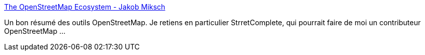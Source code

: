 :jbake-type: post
:jbake-status: published
:jbake-title: The OpenStreetMap Ecosystem - Jakob Miksch
:jbake-tags: open-source,carte,openstreetmap,outillage,_mois_août,_année_2019
:jbake-date: 2019-08-20
:jbake-depth: ../
:jbake-uri: shaarli/1566305353000.adoc
:jbake-source: https://nicolas-delsaux.hd.free.fr/Shaarli?searchterm=https%3A%2F%2Fjakobmiksch.eu%2Fpost%2Fopenstreetmap_overview%2F&searchtags=open-source+carte+openstreetmap+outillage+_mois_ao%C3%BBt+_ann%C3%A9e_2019
:jbake-style: shaarli

https://jakobmiksch.eu/post/openstreetmap_overview/[The OpenStreetMap Ecosystem - Jakob Miksch]

Un bon résumé des outils OpenStreetMap. Je retiens en particulier StrretComplete, qui pourrait faire de moi un contributeur OpenStreetMap ...
